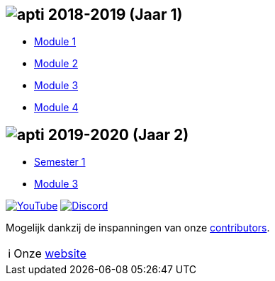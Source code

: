== image:assets/apti.svg[apti] 2018-2019 (Jaar 1)

- link:module1.md[Module 1]
- link:module2.md[Module 2]
- link:module3.md[Module 3]
- link:module4.md[Module 4]

== image:assets/apti.svg[apti] 2019-2020 (Jaar 2)

- link:Jaar2_Semester1.md[Semester 1]
- link:Jaar2_Semester2.md[Module 3]

link:https://www.youtube.com/channel/UCcZPpgyhpB-o1Q5fXxbN5_w[image:assets/youtube.svg[YouTube]]
link:https://apti.be/discord[image:assets/discord.svg[Discord]]

Mogelijk dankzij de inspanningen van onze link:https://github.com/AP-TI-2018-2019/AP_2018-2019/graphs/contributors[contributors].

:note-caption: ℹ

[NOTE]
====
Onze link:https://apti.be/[website]
====